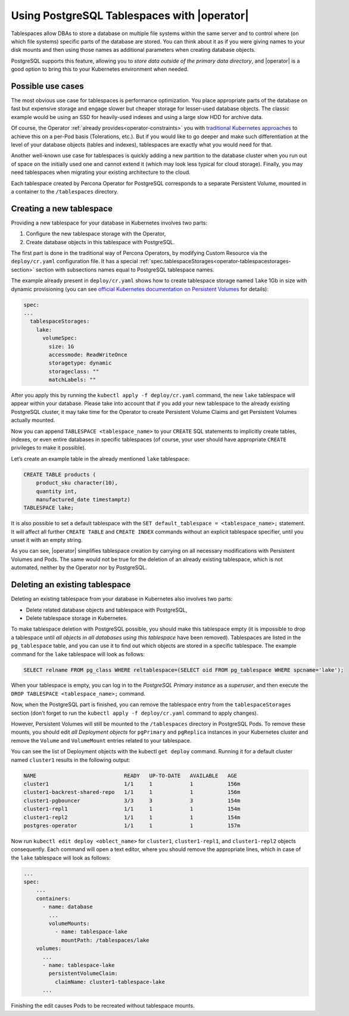 .. _howto-tablespace:

===========================================================
Using PostgreSQL Tablespaces with |operator| 
===========================================================

Tablespaces allow DBAs to store a database on multiple file systems within the
same server and to control where (on which file systems) specific parts of the
database are stored. You can think about it as if you were giving names to your
disk mounts and then using those names as additional parameters when creating
database objects.

PostgreSQL supports this feature, allowing you to
*store data outside of the primary data directory*, and |operator| is a good
option to bring this to your Kubernetes environment when needed.

.. _howto-tablespace-usecases:

Possible use cases
-------------------

The most obvious use case for tablespaces is performance optimization. You place
appropriate parts of the database on fast but expensive storage and engage
slower but cheaper storage for lesser-used database objects. The classic example
would be using an SSD for heavily-used indexes and using a large slow HDD for
archive data.

Of course, the Operator :ref:`already provides<operator-constraints>` you with
`traditional Kubernetes approaches <https://kubernetes.io/docs/concepts/scheduling-eviction/assign-pod-node/>`_
to achieve this on a per-Pod basis (Tolerations, etc.). But if you would like to
go deeper and make such differentiation at the level of your database objects
(tables and indexes), tablespaces are exactly what you would need for that.

Another well-known use case for tablespaces is quickly adding a new partition to
the database cluster when you run out of space on the initially used one and
cannot extend it (which may look less typical for cloud storage). Finally, you
may need tablespaces when migrating your existing architecture to the cloud.

Each tablespace created by Percona Operator for PostgreSQL corresponds to a
separate Persistent Volume, mounted in a container to the ``/tablespaces``
directory.

.. image:: ./assets/images/tablespaces.svg
   :align: center

.. _howto-tablespace-create:

Creating a new tablespace
--------------------------

Providing a new tablespace for your database in Kubernetes involves two parts:

#. Configure the new tablespace storage with the Operator,
#. Create database objects in this tablespace with PostgreSQL.

The first part is done in the traditional way of Percona Operators, by modifying
Custom Resource via the ``deploy/cr.yaml`` configuration file. It has a special
:ref:`spec.tablespaceStorages<operator-tablespacestorages-section>` section with
subsections names equal to PostgreSQL tablespace names.

The example already present in ``deploy/cr.yaml`` shows how to create tablespace
storage named ``lake`` 1Gb in size with dynamic provisioning (you can see
`official Kubernetes documentation on Persistent Volumes <https://kubernetes.io/docs/concepts/storage/persistent-volumes/>`_ for details):

.. code:: yaml

   spec:
   ...
     tablespaceStorages:
       lake:
         volumeSpec:
           size: 1G
           accessmode: ReadWriteOnce
           storagetype: dynamic
           storageclass: ""
           matchLabels: ""

After you apply this by running the ``kubectl apply -f deploy/cr.yaml`` command,
the new ``lake`` tablespace will appear within your database. Please take into
account that if you add your new tablespace to the already existing PostgreSQL
cluster, it may take time for the Operator to create Persistent Volume Claims
and get Persistent Volumes actually mounted.

Now you can append ``TABLESPACE <tablespace_name>`` to your ``CREATE`` SQL
statements to implicitly create tables, indexes, or even entire databases in
specific tablespaces (of course, your user should have appropriate ``CREATE``
privileges to make it possible).

Let’s create an example table in the already mentioned ``lake`` tablespace:

.. code:: sql

   CREATE TABLE products (
       product_sku character(10),
       quantity int,
       manufactured_date timestamptz)
   TABLESPACE lake;

It is also possible to set a default tablespace with the
``SET default_tablespace = <tablespace_name>;`` statement. It will affect all
further ``CREATE TABLE`` and ``CREATE INDEX`` commands without an explicit
tablespace specifier, until you unset it with an empty string.

As you can see, |operator| simplifies tablespace creation by carrying on all
necessary modifications with Persistent Volumes and Pods. The same would not be
true for the deletion of an already existing tablespace, which is not automated,
neither by the Operator nor by PostgreSQL.

.. _howto-tablespace-delete:

Deleting an existing tablespace
-------------------------------

Deleting an existing tablespace from your database in Kubernetes also involves
two parts:

* Delete related database objects and tablespace with PostgreSQL,
* Delete tablespace storage in Kubernetes.

To make tablespace deletion with PostgreSQL possible, you should make this
tablespace empty (it is impossible to drop a tablespace until
*all objects in all databases using this tablespace* have been removed).
Tablespaces are listed in the ``pg_tablespace`` table, and you can use it to
find out which objects are stored in a specific tablespace. The example command
for the ``lake`` tablespace will look as follows:

.. code:: sql

   SELECT relname FROM pg_class WHERE reltablespace=(SELECT oid FROM pg_tablespace WHERE spcname='lake');

When your tablespace is empty, you can log in to the
*PostgreSQL Primary instance* as a *superuser*, and then execute the
``DROP TABLESPACE <tablespace_name>;`` command.

Now, when the PostgreSQL part is finished, you can remove the tablespace entry
from the ``tablespaceStorages`` section (don’t forget to run the
``kubectl apply -f deploy/cr.yaml`` command to apply changes).

However, Persistent Volumes will still be mounted to the ``/tablespaces``
directory in PostgreSQL Pods. To remove these mounts, you should edit
*all Deployment objects* for ``pgPrimary`` and ``pgReplica`` instances in your
Kubernetes cluster and remove the ``Volume`` and ``VolumeMount`` entries related
to your tablespace.

You can see the list of Deployment objects with the kubectl ``get deploy``
command. Running it for a default cluster named ``cluster1`` results in the
following output:

.. code:: text

   NAME                            READY   UP-TO-DATE   AVAILABLE   AGE
   cluster1                        1/1     1            1           156m
   cluster1-backrest-shared-repo   1/1     1            1           156m
   cluster1-pgbouncer              3/3     3            3           154m
   cluster1-repl1                  1/1     1            1           154m
   cluster1-repl2                  1/1     1            1           154m
   postgres-operator               1/1     1            1           157m

Now run ``kubectl edit deploy <oblect_name>`` for ``cluster1``,
``cluster1-repl1``, and ``cluster1-repl2`` objects consequently. Each command
will open a text editor, where you should remove the appropriate lines, which
in case of the ``lake`` tablespace will look as follows:

.. code:: yaml

   ...
   spec:
       ...
       containers:
         - name: database
           ...
           volumeMounts:
             - name: tablespace-lake
               mountPath: /tablespaces/lake
       volumes:
         ...
         - name: tablespace-lake
           persistentVolumeClaim:
             claimName: cluster1-tablespace-lake
         ...

Finishing the edit causes Pods to be recreated without tablespace mounts.
